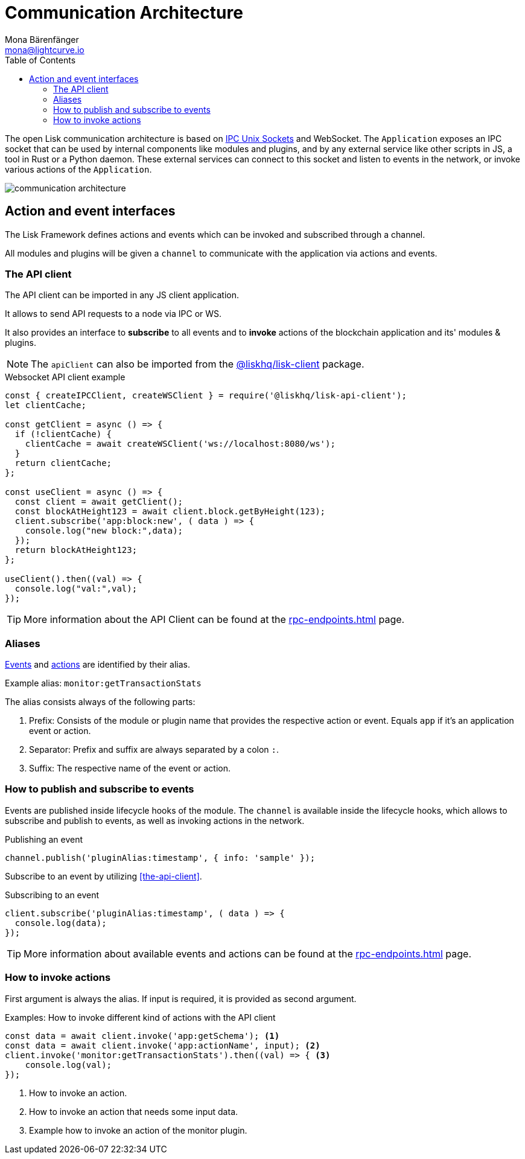 = Communication Architecture
Mona Bärenfänger <mona@lightcurve.io>
:description: Introduces the Lisk communication architecture, which is based on IPC Unix Sockets and WebSocket.
//Settings
:toc:
:imagesdir: ../../assets/images
//External URLs
:url_ipc_socket: https://en.wikipedia.org/wiki/Unix_domain_socket
// Project URLs
:url_rpc_endpoints: rpc-endpoints.adoc
:url_guides_api_access: guides/node-management/api-access.adoc
:url_rpc_actions: rpc-endpoints.adoc#application-actions
:url_rpc_events: rpc-endpoints.adoc#application-events
:url_elements_client: references/lisk-elements/client.adoc

The open Lisk communication architecture is based on {url_ipc_socket}[IPC Unix Sockets] and WebSocket.
The `Application` exposes an IPC socket that can be used by internal components like modules and plugins, and by any external service like other scripts in JS, a tool in Rust or a Python daemon.
These external services can connect to this socket and listen to events in the network, or invoke various actions of the `Application`.

image::communication-architecture.png[]

== Action and event interfaces

The Lisk Framework defines actions and events which can be invoked and subscribed through a channel.

All modules and plugins will be given a `channel` to communicate with the application via actions and events.

=== The API client

The API client can be imported in any JS client application.

It allows to send API requests to a node via IPC or WS.

It also provides an interface to *subscribe* to all events and to *invoke* actions of the blockchain application and its' modules & plugins.

NOTE: The `apiClient` can also be imported from the xref:{url_elements_client}[@liskhq/lisk-client] package.

.Websocket API client example
[source,js]
----
const { createIPCClient, createWSClient } = require('@liskhq/lisk-api-client');
let clientCache;

const getClient = async () => {
  if (!clientCache) {
    clientCache = await createWSClient('ws://localhost:8080/ws');
  }
  return clientCache;
};

const useClient = async () => {
  const client = await getClient();
  const blockAtHeight123 = await client.block.getByHeight(123);
  client.subscribe('app:block:new', ( data ) => {
    console.log("new block:",data);
  });
  return blockAtHeight123;
};

useClient().then((val) => {
  console.log("val:",val);
});
----

TIP: More information about the API Client can be found at the xref:{url_rpc_endpoints}[] page.

=== Aliases

xref:{url_rpc_events}[Events] and xref:{url_rpc_actions}[actions] are identified by their alias.

Example alias: `monitor:getTransactionStats`

The alias consists always of the following parts:

. Prefix: Consists of the module or plugin name that provides the respective action or event.
Equals `app` if it's an application event or action.
. Separator:
Prefix and suffix are always separated by a colon `:`.
. Suffix: The respective name of the event or action.

=== How to publish and subscribe to events

Events are published inside lifecycle hooks of the module.
The `channel` is available inside the lifecycle hooks, which allows to subscribe and publish to events, as well as invoking actions in the network.

.Publishing an event
[source,typescript]
----
channel.publish('pluginAlias:timestamp', { info: 'sample' });
----

Subscribe to an event by utilizing <<the-api-client>>.

.Subscribing to an event
[source,typescript]
----
client.subscribe('pluginAlias:timestamp', ( data ) => {
  console.log(data);
});
----

TIP: More information about available events and actions can be found at the xref:{url_rpc_endpoints}[] page.

=== How to invoke actions

First argument is always the alias.
If input is required, it is provided as second argument.

.Examples: How to invoke different kind of actions with the API client
[source,typescript]
----
const data = await client.invoke('app:getSchema'); <1>
const data = await client.invoke('app:actionName', input); <2>
client.invoke('monitor:getTransactionStats').then((val) => { <3>
    console.log(val);
});
----

<1> How to invoke an action.
<2> How to invoke an action that needs some input data.
<3> Example how to invoke an action of the monitor plugin.
